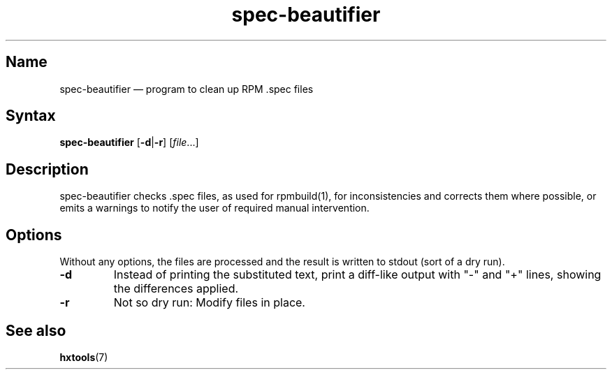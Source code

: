 .TH spec-beautifier 1 "2010-12-01" "hxtools" "hxtools"
.SH Name
spec-beautifier \(em program to clean up RPM .spec files
.SH Syntax
\fBspec\-beautifier\fP [\fB\-d\fP|\fB\-r\fP] [\fIfile\fP...]
.SH Description
spec-beautifier checks .spec files, as used for rpmbuild(1), for
inconsistencies and corrects them where possible, or emits a warnings to
notify the user of required manual intervention.
.SH Options
Without any options, the files are processed and the result is written to
stdout (sort of a dry run).
.TP
\fB\-d\fP
Instead of printing the substituted text, print a diff-like output with "-"
and "+" lines, showing the differences applied.
.TP
\fB\-r\fP
Not so dry run: Modify files in place.
.SH See also
\fBhxtools\fP(7)
